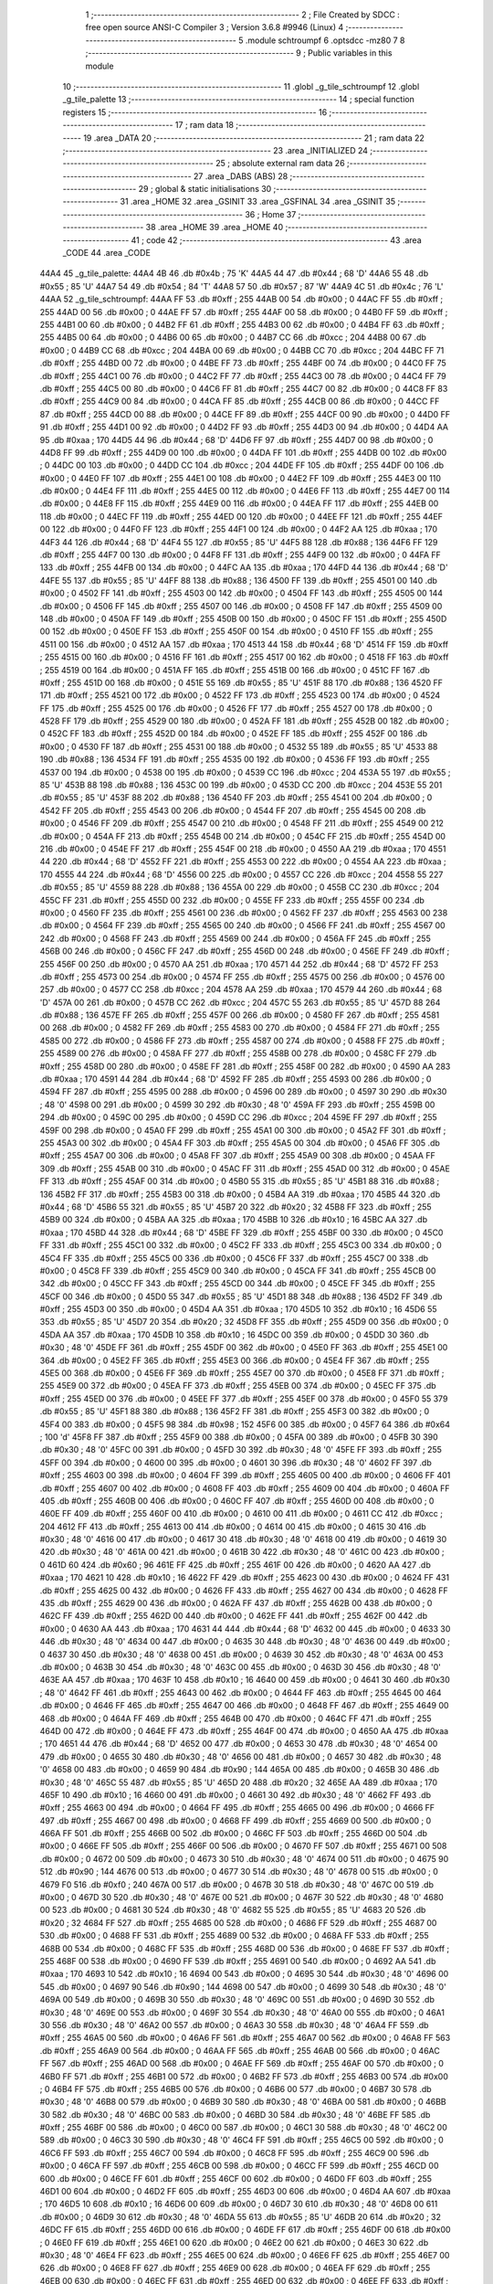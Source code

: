                               1 ;--------------------------------------------------------
                              2 ; File Created by SDCC : free open source ANSI-C Compiler
                              3 ; Version 3.6.8 #9946 (Linux)
                              4 ;--------------------------------------------------------
                              5 	.module schtroumpf
                              6 	.optsdcc -mz80
                              7 	
                              8 ;--------------------------------------------------------
                              9 ; Public variables in this module
                             10 ;--------------------------------------------------------
                             11 	.globl _g_tile_schtroumpf
                             12 	.globl _g_tile_palette
                             13 ;--------------------------------------------------------
                             14 ; special function registers
                             15 ;--------------------------------------------------------
                             16 ;--------------------------------------------------------
                             17 ; ram data
                             18 ;--------------------------------------------------------
                             19 	.area _DATA
                             20 ;--------------------------------------------------------
                             21 ; ram data
                             22 ;--------------------------------------------------------
                             23 	.area _INITIALIZED
                             24 ;--------------------------------------------------------
                             25 ; absolute external ram data
                             26 ;--------------------------------------------------------
                             27 	.area _DABS (ABS)
                             28 ;--------------------------------------------------------
                             29 ; global & static initialisations
                             30 ;--------------------------------------------------------
                             31 	.area _HOME
                             32 	.area _GSINIT
                             33 	.area _GSFINAL
                             34 	.area _GSINIT
                             35 ;--------------------------------------------------------
                             36 ; Home
                             37 ;--------------------------------------------------------
                             38 	.area _HOME
                             39 	.area _HOME
                             40 ;--------------------------------------------------------
                             41 ; code
                             42 ;--------------------------------------------------------
                             43 	.area _CODE
                             44 	.area _CODE
   44A4                      45 _g_tile_palette:
   44A4 4B                   46 	.db #0x4b	; 75	'K'
   44A5 44                   47 	.db #0x44	; 68	'D'
   44A6 55                   48 	.db #0x55	; 85	'U'
   44A7 54                   49 	.db #0x54	; 84	'T'
   44A8 57                   50 	.db #0x57	; 87	'W'
   44A9 4C                   51 	.db #0x4c	; 76	'L'
   44AA                      52 _g_tile_schtroumpf:
   44AA FF                   53 	.db #0xff	; 255
   44AB 00                   54 	.db #0x00	; 0
   44AC FF                   55 	.db #0xff	; 255
   44AD 00                   56 	.db #0x00	; 0
   44AE FF                   57 	.db #0xff	; 255
   44AF 00                   58 	.db #0x00	; 0
   44B0 FF                   59 	.db #0xff	; 255
   44B1 00                   60 	.db #0x00	; 0
   44B2 FF                   61 	.db #0xff	; 255
   44B3 00                   62 	.db #0x00	; 0
   44B4 FF                   63 	.db #0xff	; 255
   44B5 00                   64 	.db #0x00	; 0
   44B6 00                   65 	.db #0x00	; 0
   44B7 CC                   66 	.db #0xcc	; 204
   44B8 00                   67 	.db #0x00	; 0
   44B9 CC                   68 	.db #0xcc	; 204
   44BA 00                   69 	.db #0x00	; 0
   44BB CC                   70 	.db #0xcc	; 204
   44BC FF                   71 	.db #0xff	; 255
   44BD 00                   72 	.db #0x00	; 0
   44BE FF                   73 	.db #0xff	; 255
   44BF 00                   74 	.db #0x00	; 0
   44C0 FF                   75 	.db #0xff	; 255
   44C1 00                   76 	.db #0x00	; 0
   44C2 FF                   77 	.db #0xff	; 255
   44C3 00                   78 	.db #0x00	; 0
   44C4 FF                   79 	.db #0xff	; 255
   44C5 00                   80 	.db #0x00	; 0
   44C6 FF                   81 	.db #0xff	; 255
   44C7 00                   82 	.db #0x00	; 0
   44C8 FF                   83 	.db #0xff	; 255
   44C9 00                   84 	.db #0x00	; 0
   44CA FF                   85 	.db #0xff	; 255
   44CB 00                   86 	.db #0x00	; 0
   44CC FF                   87 	.db #0xff	; 255
   44CD 00                   88 	.db #0x00	; 0
   44CE FF                   89 	.db #0xff	; 255
   44CF 00                   90 	.db #0x00	; 0
   44D0 FF                   91 	.db #0xff	; 255
   44D1 00                   92 	.db #0x00	; 0
   44D2 FF                   93 	.db #0xff	; 255
   44D3 00                   94 	.db #0x00	; 0
   44D4 AA                   95 	.db #0xaa	; 170
   44D5 44                   96 	.db #0x44	; 68	'D'
   44D6 FF                   97 	.db #0xff	; 255
   44D7 00                   98 	.db #0x00	; 0
   44D8 FF                   99 	.db #0xff	; 255
   44D9 00                  100 	.db #0x00	; 0
   44DA FF                  101 	.db #0xff	; 255
   44DB 00                  102 	.db #0x00	; 0
   44DC 00                  103 	.db #0x00	; 0
   44DD CC                  104 	.db #0xcc	; 204
   44DE FF                  105 	.db #0xff	; 255
   44DF 00                  106 	.db #0x00	; 0
   44E0 FF                  107 	.db #0xff	; 255
   44E1 00                  108 	.db #0x00	; 0
   44E2 FF                  109 	.db #0xff	; 255
   44E3 00                  110 	.db #0x00	; 0
   44E4 FF                  111 	.db #0xff	; 255
   44E5 00                  112 	.db #0x00	; 0
   44E6 FF                  113 	.db #0xff	; 255
   44E7 00                  114 	.db #0x00	; 0
   44E8 FF                  115 	.db #0xff	; 255
   44E9 00                  116 	.db #0x00	; 0
   44EA FF                  117 	.db #0xff	; 255
   44EB 00                  118 	.db #0x00	; 0
   44EC FF                  119 	.db #0xff	; 255
   44ED 00                  120 	.db #0x00	; 0
   44EE FF                  121 	.db #0xff	; 255
   44EF 00                  122 	.db #0x00	; 0
   44F0 FF                  123 	.db #0xff	; 255
   44F1 00                  124 	.db #0x00	; 0
   44F2 AA                  125 	.db #0xaa	; 170
   44F3 44                  126 	.db #0x44	; 68	'D'
   44F4 55                  127 	.db #0x55	; 85	'U'
   44F5 88                  128 	.db #0x88	; 136
   44F6 FF                  129 	.db #0xff	; 255
   44F7 00                  130 	.db #0x00	; 0
   44F8 FF                  131 	.db #0xff	; 255
   44F9 00                  132 	.db #0x00	; 0
   44FA FF                  133 	.db #0xff	; 255
   44FB 00                  134 	.db #0x00	; 0
   44FC AA                  135 	.db #0xaa	; 170
   44FD 44                  136 	.db #0x44	; 68	'D'
   44FE 55                  137 	.db #0x55	; 85	'U'
   44FF 88                  138 	.db #0x88	; 136
   4500 FF                  139 	.db #0xff	; 255
   4501 00                  140 	.db #0x00	; 0
   4502 FF                  141 	.db #0xff	; 255
   4503 00                  142 	.db #0x00	; 0
   4504 FF                  143 	.db #0xff	; 255
   4505 00                  144 	.db #0x00	; 0
   4506 FF                  145 	.db #0xff	; 255
   4507 00                  146 	.db #0x00	; 0
   4508 FF                  147 	.db #0xff	; 255
   4509 00                  148 	.db #0x00	; 0
   450A FF                  149 	.db #0xff	; 255
   450B 00                  150 	.db #0x00	; 0
   450C FF                  151 	.db #0xff	; 255
   450D 00                  152 	.db #0x00	; 0
   450E FF                  153 	.db #0xff	; 255
   450F 00                  154 	.db #0x00	; 0
   4510 FF                  155 	.db #0xff	; 255
   4511 00                  156 	.db #0x00	; 0
   4512 AA                  157 	.db #0xaa	; 170
   4513 44                  158 	.db #0x44	; 68	'D'
   4514 FF                  159 	.db #0xff	; 255
   4515 00                  160 	.db #0x00	; 0
   4516 FF                  161 	.db #0xff	; 255
   4517 00                  162 	.db #0x00	; 0
   4518 FF                  163 	.db #0xff	; 255
   4519 00                  164 	.db #0x00	; 0
   451A FF                  165 	.db #0xff	; 255
   451B 00                  166 	.db #0x00	; 0
   451C FF                  167 	.db #0xff	; 255
   451D 00                  168 	.db #0x00	; 0
   451E 55                  169 	.db #0x55	; 85	'U'
   451F 88                  170 	.db #0x88	; 136
   4520 FF                  171 	.db #0xff	; 255
   4521 00                  172 	.db #0x00	; 0
   4522 FF                  173 	.db #0xff	; 255
   4523 00                  174 	.db #0x00	; 0
   4524 FF                  175 	.db #0xff	; 255
   4525 00                  176 	.db #0x00	; 0
   4526 FF                  177 	.db #0xff	; 255
   4527 00                  178 	.db #0x00	; 0
   4528 FF                  179 	.db #0xff	; 255
   4529 00                  180 	.db #0x00	; 0
   452A FF                  181 	.db #0xff	; 255
   452B 00                  182 	.db #0x00	; 0
   452C FF                  183 	.db #0xff	; 255
   452D 00                  184 	.db #0x00	; 0
   452E FF                  185 	.db #0xff	; 255
   452F 00                  186 	.db #0x00	; 0
   4530 FF                  187 	.db #0xff	; 255
   4531 00                  188 	.db #0x00	; 0
   4532 55                  189 	.db #0x55	; 85	'U'
   4533 88                  190 	.db #0x88	; 136
   4534 FF                  191 	.db #0xff	; 255
   4535 00                  192 	.db #0x00	; 0
   4536 FF                  193 	.db #0xff	; 255
   4537 00                  194 	.db #0x00	; 0
   4538 00                  195 	.db #0x00	; 0
   4539 CC                  196 	.db #0xcc	; 204
   453A 55                  197 	.db #0x55	; 85	'U'
   453B 88                  198 	.db #0x88	; 136
   453C 00                  199 	.db #0x00	; 0
   453D CC                  200 	.db #0xcc	; 204
   453E 55                  201 	.db #0x55	; 85	'U'
   453F 88                  202 	.db #0x88	; 136
   4540 FF                  203 	.db #0xff	; 255
   4541 00                  204 	.db #0x00	; 0
   4542 FF                  205 	.db #0xff	; 255
   4543 00                  206 	.db #0x00	; 0
   4544 FF                  207 	.db #0xff	; 255
   4545 00                  208 	.db #0x00	; 0
   4546 FF                  209 	.db #0xff	; 255
   4547 00                  210 	.db #0x00	; 0
   4548 FF                  211 	.db #0xff	; 255
   4549 00                  212 	.db #0x00	; 0
   454A FF                  213 	.db #0xff	; 255
   454B 00                  214 	.db #0x00	; 0
   454C FF                  215 	.db #0xff	; 255
   454D 00                  216 	.db #0x00	; 0
   454E FF                  217 	.db #0xff	; 255
   454F 00                  218 	.db #0x00	; 0
   4550 AA                  219 	.db #0xaa	; 170
   4551 44                  220 	.db #0x44	; 68	'D'
   4552 FF                  221 	.db #0xff	; 255
   4553 00                  222 	.db #0x00	; 0
   4554 AA                  223 	.db #0xaa	; 170
   4555 44                  224 	.db #0x44	; 68	'D'
   4556 00                  225 	.db #0x00	; 0
   4557 CC                  226 	.db #0xcc	; 204
   4558 55                  227 	.db #0x55	; 85	'U'
   4559 88                  228 	.db #0x88	; 136
   455A 00                  229 	.db #0x00	; 0
   455B CC                  230 	.db #0xcc	; 204
   455C FF                  231 	.db #0xff	; 255
   455D 00                  232 	.db #0x00	; 0
   455E FF                  233 	.db #0xff	; 255
   455F 00                  234 	.db #0x00	; 0
   4560 FF                  235 	.db #0xff	; 255
   4561 00                  236 	.db #0x00	; 0
   4562 FF                  237 	.db #0xff	; 255
   4563 00                  238 	.db #0x00	; 0
   4564 FF                  239 	.db #0xff	; 255
   4565 00                  240 	.db #0x00	; 0
   4566 FF                  241 	.db #0xff	; 255
   4567 00                  242 	.db #0x00	; 0
   4568 FF                  243 	.db #0xff	; 255
   4569 00                  244 	.db #0x00	; 0
   456A FF                  245 	.db #0xff	; 255
   456B 00                  246 	.db #0x00	; 0
   456C FF                  247 	.db #0xff	; 255
   456D 00                  248 	.db #0x00	; 0
   456E FF                  249 	.db #0xff	; 255
   456F 00                  250 	.db #0x00	; 0
   4570 AA                  251 	.db #0xaa	; 170
   4571 44                  252 	.db #0x44	; 68	'D'
   4572 FF                  253 	.db #0xff	; 255
   4573 00                  254 	.db #0x00	; 0
   4574 FF                  255 	.db #0xff	; 255
   4575 00                  256 	.db #0x00	; 0
   4576 00                  257 	.db #0x00	; 0
   4577 CC                  258 	.db #0xcc	; 204
   4578 AA                  259 	.db #0xaa	; 170
   4579 44                  260 	.db #0x44	; 68	'D'
   457A 00                  261 	.db #0x00	; 0
   457B CC                  262 	.db #0xcc	; 204
   457C 55                  263 	.db #0x55	; 85	'U'
   457D 88                  264 	.db #0x88	; 136
   457E FF                  265 	.db #0xff	; 255
   457F 00                  266 	.db #0x00	; 0
   4580 FF                  267 	.db #0xff	; 255
   4581 00                  268 	.db #0x00	; 0
   4582 FF                  269 	.db #0xff	; 255
   4583 00                  270 	.db #0x00	; 0
   4584 FF                  271 	.db #0xff	; 255
   4585 00                  272 	.db #0x00	; 0
   4586 FF                  273 	.db #0xff	; 255
   4587 00                  274 	.db #0x00	; 0
   4588 FF                  275 	.db #0xff	; 255
   4589 00                  276 	.db #0x00	; 0
   458A FF                  277 	.db #0xff	; 255
   458B 00                  278 	.db #0x00	; 0
   458C FF                  279 	.db #0xff	; 255
   458D 00                  280 	.db #0x00	; 0
   458E FF                  281 	.db #0xff	; 255
   458F 00                  282 	.db #0x00	; 0
   4590 AA                  283 	.db #0xaa	; 170
   4591 44                  284 	.db #0x44	; 68	'D'
   4592 FF                  285 	.db #0xff	; 255
   4593 00                  286 	.db #0x00	; 0
   4594 FF                  287 	.db #0xff	; 255
   4595 00                  288 	.db #0x00	; 0
   4596 00                  289 	.db #0x00	; 0
   4597 30                  290 	.db #0x30	; 48	'0'
   4598 00                  291 	.db #0x00	; 0
   4599 30                  292 	.db #0x30	; 48	'0'
   459A FF                  293 	.db #0xff	; 255
   459B 00                  294 	.db #0x00	; 0
   459C 00                  295 	.db #0x00	; 0
   459D CC                  296 	.db #0xcc	; 204
   459E FF                  297 	.db #0xff	; 255
   459F 00                  298 	.db #0x00	; 0
   45A0 FF                  299 	.db #0xff	; 255
   45A1 00                  300 	.db #0x00	; 0
   45A2 FF                  301 	.db #0xff	; 255
   45A3 00                  302 	.db #0x00	; 0
   45A4 FF                  303 	.db #0xff	; 255
   45A5 00                  304 	.db #0x00	; 0
   45A6 FF                  305 	.db #0xff	; 255
   45A7 00                  306 	.db #0x00	; 0
   45A8 FF                  307 	.db #0xff	; 255
   45A9 00                  308 	.db #0x00	; 0
   45AA FF                  309 	.db #0xff	; 255
   45AB 00                  310 	.db #0x00	; 0
   45AC FF                  311 	.db #0xff	; 255
   45AD 00                  312 	.db #0x00	; 0
   45AE FF                  313 	.db #0xff	; 255
   45AF 00                  314 	.db #0x00	; 0
   45B0 55                  315 	.db #0x55	; 85	'U'
   45B1 88                  316 	.db #0x88	; 136
   45B2 FF                  317 	.db #0xff	; 255
   45B3 00                  318 	.db #0x00	; 0
   45B4 AA                  319 	.db #0xaa	; 170
   45B5 44                  320 	.db #0x44	; 68	'D'
   45B6 55                  321 	.db #0x55	; 85	'U'
   45B7 20                  322 	.db #0x20	; 32
   45B8 FF                  323 	.db #0xff	; 255
   45B9 00                  324 	.db #0x00	; 0
   45BA AA                  325 	.db #0xaa	; 170
   45BB 10                  326 	.db #0x10	; 16
   45BC AA                  327 	.db #0xaa	; 170
   45BD 44                  328 	.db #0x44	; 68	'D'
   45BE FF                  329 	.db #0xff	; 255
   45BF 00                  330 	.db #0x00	; 0
   45C0 FF                  331 	.db #0xff	; 255
   45C1 00                  332 	.db #0x00	; 0
   45C2 FF                  333 	.db #0xff	; 255
   45C3 00                  334 	.db #0x00	; 0
   45C4 FF                  335 	.db #0xff	; 255
   45C5 00                  336 	.db #0x00	; 0
   45C6 FF                  337 	.db #0xff	; 255
   45C7 00                  338 	.db #0x00	; 0
   45C8 FF                  339 	.db #0xff	; 255
   45C9 00                  340 	.db #0x00	; 0
   45CA FF                  341 	.db #0xff	; 255
   45CB 00                  342 	.db #0x00	; 0
   45CC FF                  343 	.db #0xff	; 255
   45CD 00                  344 	.db #0x00	; 0
   45CE FF                  345 	.db #0xff	; 255
   45CF 00                  346 	.db #0x00	; 0
   45D0 55                  347 	.db #0x55	; 85	'U'
   45D1 88                  348 	.db #0x88	; 136
   45D2 FF                  349 	.db #0xff	; 255
   45D3 00                  350 	.db #0x00	; 0
   45D4 AA                  351 	.db #0xaa	; 170
   45D5 10                  352 	.db #0x10	; 16
   45D6 55                  353 	.db #0x55	; 85	'U'
   45D7 20                  354 	.db #0x20	; 32
   45D8 FF                  355 	.db #0xff	; 255
   45D9 00                  356 	.db #0x00	; 0
   45DA AA                  357 	.db #0xaa	; 170
   45DB 10                  358 	.db #0x10	; 16
   45DC 00                  359 	.db #0x00	; 0
   45DD 30                  360 	.db #0x30	; 48	'0'
   45DE FF                  361 	.db #0xff	; 255
   45DF 00                  362 	.db #0x00	; 0
   45E0 FF                  363 	.db #0xff	; 255
   45E1 00                  364 	.db #0x00	; 0
   45E2 FF                  365 	.db #0xff	; 255
   45E3 00                  366 	.db #0x00	; 0
   45E4 FF                  367 	.db #0xff	; 255
   45E5 00                  368 	.db #0x00	; 0
   45E6 FF                  369 	.db #0xff	; 255
   45E7 00                  370 	.db #0x00	; 0
   45E8 FF                  371 	.db #0xff	; 255
   45E9 00                  372 	.db #0x00	; 0
   45EA FF                  373 	.db #0xff	; 255
   45EB 00                  374 	.db #0x00	; 0
   45EC FF                  375 	.db #0xff	; 255
   45ED 00                  376 	.db #0x00	; 0
   45EE FF                  377 	.db #0xff	; 255
   45EF 00                  378 	.db #0x00	; 0
   45F0 55                  379 	.db #0x55	; 85	'U'
   45F1 88                  380 	.db #0x88	; 136
   45F2 FF                  381 	.db #0xff	; 255
   45F3 00                  382 	.db #0x00	; 0
   45F4 00                  383 	.db #0x00	; 0
   45F5 98                  384 	.db #0x98	; 152
   45F6 00                  385 	.db #0x00	; 0
   45F7 64                  386 	.db #0x64	; 100	'd'
   45F8 FF                  387 	.db #0xff	; 255
   45F9 00                  388 	.db #0x00	; 0
   45FA 00                  389 	.db #0x00	; 0
   45FB 30                  390 	.db #0x30	; 48	'0'
   45FC 00                  391 	.db #0x00	; 0
   45FD 30                  392 	.db #0x30	; 48	'0'
   45FE FF                  393 	.db #0xff	; 255
   45FF 00                  394 	.db #0x00	; 0
   4600 00                  395 	.db #0x00	; 0
   4601 30                  396 	.db #0x30	; 48	'0'
   4602 FF                  397 	.db #0xff	; 255
   4603 00                  398 	.db #0x00	; 0
   4604 FF                  399 	.db #0xff	; 255
   4605 00                  400 	.db #0x00	; 0
   4606 FF                  401 	.db #0xff	; 255
   4607 00                  402 	.db #0x00	; 0
   4608 FF                  403 	.db #0xff	; 255
   4609 00                  404 	.db #0x00	; 0
   460A FF                  405 	.db #0xff	; 255
   460B 00                  406 	.db #0x00	; 0
   460C FF                  407 	.db #0xff	; 255
   460D 00                  408 	.db #0x00	; 0
   460E FF                  409 	.db #0xff	; 255
   460F 00                  410 	.db #0x00	; 0
   4610 00                  411 	.db #0x00	; 0
   4611 CC                  412 	.db #0xcc	; 204
   4612 FF                  413 	.db #0xff	; 255
   4613 00                  414 	.db #0x00	; 0
   4614 00                  415 	.db #0x00	; 0
   4615 30                  416 	.db #0x30	; 48	'0'
   4616 00                  417 	.db #0x00	; 0
   4617 30                  418 	.db #0x30	; 48	'0'
   4618 00                  419 	.db #0x00	; 0
   4619 30                  420 	.db #0x30	; 48	'0'
   461A 00                  421 	.db #0x00	; 0
   461B 30                  422 	.db #0x30	; 48	'0'
   461C 00                  423 	.db #0x00	; 0
   461D 60                  424 	.db #0x60	; 96
   461E FF                  425 	.db #0xff	; 255
   461F 00                  426 	.db #0x00	; 0
   4620 AA                  427 	.db #0xaa	; 170
   4621 10                  428 	.db #0x10	; 16
   4622 FF                  429 	.db #0xff	; 255
   4623 00                  430 	.db #0x00	; 0
   4624 FF                  431 	.db #0xff	; 255
   4625 00                  432 	.db #0x00	; 0
   4626 FF                  433 	.db #0xff	; 255
   4627 00                  434 	.db #0x00	; 0
   4628 FF                  435 	.db #0xff	; 255
   4629 00                  436 	.db #0x00	; 0
   462A FF                  437 	.db #0xff	; 255
   462B 00                  438 	.db #0x00	; 0
   462C FF                  439 	.db #0xff	; 255
   462D 00                  440 	.db #0x00	; 0
   462E FF                  441 	.db #0xff	; 255
   462F 00                  442 	.db #0x00	; 0
   4630 AA                  443 	.db #0xaa	; 170
   4631 44                  444 	.db #0x44	; 68	'D'
   4632 00                  445 	.db #0x00	; 0
   4633 30                  446 	.db #0x30	; 48	'0'
   4634 00                  447 	.db #0x00	; 0
   4635 30                  448 	.db #0x30	; 48	'0'
   4636 00                  449 	.db #0x00	; 0
   4637 30                  450 	.db #0x30	; 48	'0'
   4638 00                  451 	.db #0x00	; 0
   4639 30                  452 	.db #0x30	; 48	'0'
   463A 00                  453 	.db #0x00	; 0
   463B 30                  454 	.db #0x30	; 48	'0'
   463C 00                  455 	.db #0x00	; 0
   463D 30                  456 	.db #0x30	; 48	'0'
   463E AA                  457 	.db #0xaa	; 170
   463F 10                  458 	.db #0x10	; 16
   4640 00                  459 	.db #0x00	; 0
   4641 30                  460 	.db #0x30	; 48	'0'
   4642 FF                  461 	.db #0xff	; 255
   4643 00                  462 	.db #0x00	; 0
   4644 FF                  463 	.db #0xff	; 255
   4645 00                  464 	.db #0x00	; 0
   4646 FF                  465 	.db #0xff	; 255
   4647 00                  466 	.db #0x00	; 0
   4648 FF                  467 	.db #0xff	; 255
   4649 00                  468 	.db #0x00	; 0
   464A FF                  469 	.db #0xff	; 255
   464B 00                  470 	.db #0x00	; 0
   464C FF                  471 	.db #0xff	; 255
   464D 00                  472 	.db #0x00	; 0
   464E FF                  473 	.db #0xff	; 255
   464F 00                  474 	.db #0x00	; 0
   4650 AA                  475 	.db #0xaa	; 170
   4651 44                  476 	.db #0x44	; 68	'D'
   4652 00                  477 	.db #0x00	; 0
   4653 30                  478 	.db #0x30	; 48	'0'
   4654 00                  479 	.db #0x00	; 0
   4655 30                  480 	.db #0x30	; 48	'0'
   4656 00                  481 	.db #0x00	; 0
   4657 30                  482 	.db #0x30	; 48	'0'
   4658 00                  483 	.db #0x00	; 0
   4659 90                  484 	.db #0x90	; 144
   465A 00                  485 	.db #0x00	; 0
   465B 30                  486 	.db #0x30	; 48	'0'
   465C 55                  487 	.db #0x55	; 85	'U'
   465D 20                  488 	.db #0x20	; 32
   465E AA                  489 	.db #0xaa	; 170
   465F 10                  490 	.db #0x10	; 16
   4660 00                  491 	.db #0x00	; 0
   4661 30                  492 	.db #0x30	; 48	'0'
   4662 FF                  493 	.db #0xff	; 255
   4663 00                  494 	.db #0x00	; 0
   4664 FF                  495 	.db #0xff	; 255
   4665 00                  496 	.db #0x00	; 0
   4666 FF                  497 	.db #0xff	; 255
   4667 00                  498 	.db #0x00	; 0
   4668 FF                  499 	.db #0xff	; 255
   4669 00                  500 	.db #0x00	; 0
   466A FF                  501 	.db #0xff	; 255
   466B 00                  502 	.db #0x00	; 0
   466C FF                  503 	.db #0xff	; 255
   466D 00                  504 	.db #0x00	; 0
   466E FF                  505 	.db #0xff	; 255
   466F 00                  506 	.db #0x00	; 0
   4670 FF                  507 	.db #0xff	; 255
   4671 00                  508 	.db #0x00	; 0
   4672 00                  509 	.db #0x00	; 0
   4673 30                  510 	.db #0x30	; 48	'0'
   4674 00                  511 	.db #0x00	; 0
   4675 90                  512 	.db #0x90	; 144
   4676 00                  513 	.db #0x00	; 0
   4677 30                  514 	.db #0x30	; 48	'0'
   4678 00                  515 	.db #0x00	; 0
   4679 F0                  516 	.db #0xf0	; 240
   467A 00                  517 	.db #0x00	; 0
   467B 30                  518 	.db #0x30	; 48	'0'
   467C 00                  519 	.db #0x00	; 0
   467D 30                  520 	.db #0x30	; 48	'0'
   467E 00                  521 	.db #0x00	; 0
   467F 30                  522 	.db #0x30	; 48	'0'
   4680 00                  523 	.db #0x00	; 0
   4681 30                  524 	.db #0x30	; 48	'0'
   4682 55                  525 	.db #0x55	; 85	'U'
   4683 20                  526 	.db #0x20	; 32
   4684 FF                  527 	.db #0xff	; 255
   4685 00                  528 	.db #0x00	; 0
   4686 FF                  529 	.db #0xff	; 255
   4687 00                  530 	.db #0x00	; 0
   4688 FF                  531 	.db #0xff	; 255
   4689 00                  532 	.db #0x00	; 0
   468A FF                  533 	.db #0xff	; 255
   468B 00                  534 	.db #0x00	; 0
   468C FF                  535 	.db #0xff	; 255
   468D 00                  536 	.db #0x00	; 0
   468E FF                  537 	.db #0xff	; 255
   468F 00                  538 	.db #0x00	; 0
   4690 FF                  539 	.db #0xff	; 255
   4691 00                  540 	.db #0x00	; 0
   4692 AA                  541 	.db #0xaa	; 170
   4693 10                  542 	.db #0x10	; 16
   4694 00                  543 	.db #0x00	; 0
   4695 30                  544 	.db #0x30	; 48	'0'
   4696 00                  545 	.db #0x00	; 0
   4697 90                  546 	.db #0x90	; 144
   4698 00                  547 	.db #0x00	; 0
   4699 30                  548 	.db #0x30	; 48	'0'
   469A 00                  549 	.db #0x00	; 0
   469B 30                  550 	.db #0x30	; 48	'0'
   469C 00                  551 	.db #0x00	; 0
   469D 30                  552 	.db #0x30	; 48	'0'
   469E 00                  553 	.db #0x00	; 0
   469F 30                  554 	.db #0x30	; 48	'0'
   46A0 00                  555 	.db #0x00	; 0
   46A1 30                  556 	.db #0x30	; 48	'0'
   46A2 00                  557 	.db #0x00	; 0
   46A3 30                  558 	.db #0x30	; 48	'0'
   46A4 FF                  559 	.db #0xff	; 255
   46A5 00                  560 	.db #0x00	; 0
   46A6 FF                  561 	.db #0xff	; 255
   46A7 00                  562 	.db #0x00	; 0
   46A8 FF                  563 	.db #0xff	; 255
   46A9 00                  564 	.db #0x00	; 0
   46AA FF                  565 	.db #0xff	; 255
   46AB 00                  566 	.db #0x00	; 0
   46AC FF                  567 	.db #0xff	; 255
   46AD 00                  568 	.db #0x00	; 0
   46AE FF                  569 	.db #0xff	; 255
   46AF 00                  570 	.db #0x00	; 0
   46B0 FF                  571 	.db #0xff	; 255
   46B1 00                  572 	.db #0x00	; 0
   46B2 FF                  573 	.db #0xff	; 255
   46B3 00                  574 	.db #0x00	; 0
   46B4 FF                  575 	.db #0xff	; 255
   46B5 00                  576 	.db #0x00	; 0
   46B6 00                  577 	.db #0x00	; 0
   46B7 30                  578 	.db #0x30	; 48	'0'
   46B8 00                  579 	.db #0x00	; 0
   46B9 30                  580 	.db #0x30	; 48	'0'
   46BA 00                  581 	.db #0x00	; 0
   46BB 30                  582 	.db #0x30	; 48	'0'
   46BC 00                  583 	.db #0x00	; 0
   46BD 30                  584 	.db #0x30	; 48	'0'
   46BE FF                  585 	.db #0xff	; 255
   46BF 00                  586 	.db #0x00	; 0
   46C0 00                  587 	.db #0x00	; 0
   46C1 30                  588 	.db #0x30	; 48	'0'
   46C2 00                  589 	.db #0x00	; 0
   46C3 30                  590 	.db #0x30	; 48	'0'
   46C4 FF                  591 	.db #0xff	; 255
   46C5 00                  592 	.db #0x00	; 0
   46C6 FF                  593 	.db #0xff	; 255
   46C7 00                  594 	.db #0x00	; 0
   46C8 FF                  595 	.db #0xff	; 255
   46C9 00                  596 	.db #0x00	; 0
   46CA FF                  597 	.db #0xff	; 255
   46CB 00                  598 	.db #0x00	; 0
   46CC FF                  599 	.db #0xff	; 255
   46CD 00                  600 	.db #0x00	; 0
   46CE FF                  601 	.db #0xff	; 255
   46CF 00                  602 	.db #0x00	; 0
   46D0 FF                  603 	.db #0xff	; 255
   46D1 00                  604 	.db #0x00	; 0
   46D2 FF                  605 	.db #0xff	; 255
   46D3 00                  606 	.db #0x00	; 0
   46D4 AA                  607 	.db #0xaa	; 170
   46D5 10                  608 	.db #0x10	; 16
   46D6 00                  609 	.db #0x00	; 0
   46D7 30                  610 	.db #0x30	; 48	'0'
   46D8 00                  611 	.db #0x00	; 0
   46D9 30                  612 	.db #0x30	; 48	'0'
   46DA 55                  613 	.db #0x55	; 85	'U'
   46DB 20                  614 	.db #0x20	; 32
   46DC FF                  615 	.db #0xff	; 255
   46DD 00                  616 	.db #0x00	; 0
   46DE FF                  617 	.db #0xff	; 255
   46DF 00                  618 	.db #0x00	; 0
   46E0 FF                  619 	.db #0xff	; 255
   46E1 00                  620 	.db #0x00	; 0
   46E2 00                  621 	.db #0x00	; 0
   46E3 30                  622 	.db #0x30	; 48	'0'
   46E4 FF                  623 	.db #0xff	; 255
   46E5 00                  624 	.db #0x00	; 0
   46E6 FF                  625 	.db #0xff	; 255
   46E7 00                  626 	.db #0x00	; 0
   46E8 FF                  627 	.db #0xff	; 255
   46E9 00                  628 	.db #0x00	; 0
   46EA FF                  629 	.db #0xff	; 255
   46EB 00                  630 	.db #0x00	; 0
   46EC FF                  631 	.db #0xff	; 255
   46ED 00                  632 	.db #0x00	; 0
   46EE FF                  633 	.db #0xff	; 255
   46EF 00                  634 	.db #0x00	; 0
   46F0 FF                  635 	.db #0xff	; 255
   46F1 00                  636 	.db #0x00	; 0
   46F2 AA                  637 	.db #0xaa	; 170
   46F3 10                  638 	.db #0x10	; 16
   46F4 00                  639 	.db #0x00	; 0
   46F5 30                  640 	.db #0x30	; 48	'0'
   46F6 00                  641 	.db #0x00	; 0
   46F7 30                  642 	.db #0x30	; 48	'0'
   46F8 00                  643 	.db #0x00	; 0
   46F9 30                  644 	.db #0x30	; 48	'0'
   46FA 00                  645 	.db #0x00	; 0
   46FB 30                  646 	.db #0x30	; 48	'0'
   46FC FF                  647 	.db #0xff	; 255
   46FD 00                  648 	.db #0x00	; 0
   46FE FF                  649 	.db #0xff	; 255
   46FF 00                  650 	.db #0x00	; 0
   4700 FF                  651 	.db #0xff	; 255
   4701 00                  652 	.db #0x00	; 0
   4702 FF                  653 	.db #0xff	; 255
   4703 00                  654 	.db #0x00	; 0
   4704 FF                  655 	.db #0xff	; 255
   4705 00                  656 	.db #0x00	; 0
   4706 FF                  657 	.db #0xff	; 255
   4707 00                  658 	.db #0x00	; 0
   4708 FF                  659 	.db #0xff	; 255
   4709 00                  660 	.db #0x00	; 0
   470A FF                  661 	.db #0xff	; 255
   470B 00                  662 	.db #0x00	; 0
   470C FF                  663 	.db #0xff	; 255
   470D 00                  664 	.db #0x00	; 0
   470E AA                  665 	.db #0xaa	; 170
   470F 10                  666 	.db #0x10	; 16
   4710 00                  667 	.db #0x00	; 0
   4711 30                  668 	.db #0x30	; 48	'0'
   4712 00                  669 	.db #0x00	; 0
   4713 30                  670 	.db #0x30	; 48	'0'
   4714 00                  671 	.db #0x00	; 0
   4715 30                  672 	.db #0x30	; 48	'0'
   4716 00                  673 	.db #0x00	; 0
   4717 30                  674 	.db #0x30	; 48	'0'
   4718 00                  675 	.db #0x00	; 0
   4719 30                  676 	.db #0x30	; 48	'0'
   471A 00                  677 	.db #0x00	; 0
   471B 30                  678 	.db #0x30	; 48	'0'
   471C FF                  679 	.db #0xff	; 255
   471D 00                  680 	.db #0x00	; 0
   471E FF                  681 	.db #0xff	; 255
   471F 00                  682 	.db #0x00	; 0
   4720 FF                  683 	.db #0xff	; 255
   4721 00                  684 	.db #0x00	; 0
   4722 FF                  685 	.db #0xff	; 255
   4723 00                  686 	.db #0x00	; 0
   4724 FF                  687 	.db #0xff	; 255
   4725 00                  688 	.db #0x00	; 0
   4726 FF                  689 	.db #0xff	; 255
   4727 00                  690 	.db #0x00	; 0
   4728 FF                  691 	.db #0xff	; 255
   4729 00                  692 	.db #0x00	; 0
   472A FF                  693 	.db #0xff	; 255
   472B 00                  694 	.db #0x00	; 0
   472C FF                  695 	.db #0xff	; 255
   472D 00                  696 	.db #0x00	; 0
   472E FF                  697 	.db #0xff	; 255
   472F 00                  698 	.db #0x00	; 0
   4730 00                  699 	.db #0x00	; 0
   4731 30                  700 	.db #0x30	; 48	'0'
   4732 00                  701 	.db #0x00	; 0
   4733 30                  702 	.db #0x30	; 48	'0'
   4734 55                  703 	.db #0x55	; 85	'U'
   4735 20                  704 	.db #0x20	; 32
   4736 00                  705 	.db #0x00	; 0
   4737 30                  706 	.db #0x30	; 48	'0'
   4738 00                  707 	.db #0x00	; 0
   4739 30                  708 	.db #0x30	; 48	'0'
   473A 00                  709 	.db #0x00	; 0
   473B 30                  710 	.db #0x30	; 48	'0'
   473C 55                  711 	.db #0x55	; 85	'U'
   473D 20                  712 	.db #0x20	; 32
   473E FF                  713 	.db #0xff	; 255
   473F 00                  714 	.db #0x00	; 0
   4740 FF                  715 	.db #0xff	; 255
   4741 00                  716 	.db #0x00	; 0
   4742 FF                  717 	.db #0xff	; 255
   4743 00                  718 	.db #0x00	; 0
   4744 FF                  719 	.db #0xff	; 255
   4745 00                  720 	.db #0x00	; 0
   4746 FF                  721 	.db #0xff	; 255
   4747 00                  722 	.db #0x00	; 0
   4748 FF                  723 	.db #0xff	; 255
   4749 00                  724 	.db #0x00	; 0
   474A FF                  725 	.db #0xff	; 255
   474B 00                  726 	.db #0x00	; 0
   474C FF                  727 	.db #0xff	; 255
   474D 00                  728 	.db #0x00	; 0
   474E FF                  729 	.db #0xff	; 255
   474F 00                  730 	.db #0x00	; 0
   4750 00                  731 	.db #0x00	; 0
   4751 30                  732 	.db #0x30	; 48	'0'
   4752 00                  733 	.db #0x00	; 0
   4753 30                  734 	.db #0x30	; 48	'0'
   4754 AA                  735 	.db #0xaa	; 170
   4755 10                  736 	.db #0x10	; 16
   4756 AA                  737 	.db #0xaa	; 170
   4757 10                  738 	.db #0x10	; 16
   4758 00                  739 	.db #0x00	; 0
   4759 30                  740 	.db #0x30	; 48	'0'
   475A 00                  741 	.db #0x00	; 0
   475B 30                  742 	.db #0x30	; 48	'0'
   475C 00                  743 	.db #0x00	; 0
   475D CC                  744 	.db #0xcc	; 204
   475E FF                  745 	.db #0xff	; 255
   475F 00                  746 	.db #0x00	; 0
   4760 FF                  747 	.db #0xff	; 255
   4761 00                  748 	.db #0x00	; 0
   4762 FF                  749 	.db #0xff	; 255
   4763 00                  750 	.db #0x00	; 0
   4764 FF                  751 	.db #0xff	; 255
   4765 00                  752 	.db #0x00	; 0
   4766 FF                  753 	.db #0xff	; 255
   4767 00                  754 	.db #0x00	; 0
   4768 FF                  755 	.db #0xff	; 255
   4769 00                  756 	.db #0x00	; 0
   476A FF                  757 	.db #0xff	; 255
   476B 00                  758 	.db #0x00	; 0
   476C FF                  759 	.db #0xff	; 255
   476D 00                  760 	.db #0x00	; 0
   476E FF                  761 	.db #0xff	; 255
   476F 00                  762 	.db #0x00	; 0
   4770 00                  763 	.db #0x00	; 0
   4771 30                  764 	.db #0x30	; 48	'0'
   4772 00                  765 	.db #0x00	; 0
   4773 30                  766 	.db #0x30	; 48	'0'
   4774 AA                  767 	.db #0xaa	; 170
   4775 10                  768 	.db #0x10	; 16
   4776 FF                  769 	.db #0xff	; 255
   4777 00                  770 	.db #0x00	; 0
   4778 00                  771 	.db #0x00	; 0
   4779 CC                  772 	.db #0xcc	; 204
   477A 55                  773 	.db #0x55	; 85	'U'
   477B 88                  774 	.db #0x88	; 136
   477C AA                  775 	.db #0xaa	; 170
   477D 44                  776 	.db #0x44	; 68	'D'
   477E FF                  777 	.db #0xff	; 255
   477F 00                  778 	.db #0x00	; 0
   4780 FF                  779 	.db #0xff	; 255
   4781 00                  780 	.db #0x00	; 0
   4782 FF                  781 	.db #0xff	; 255
   4783 00                  782 	.db #0x00	; 0
   4784 FF                  783 	.db #0xff	; 255
   4785 00                  784 	.db #0x00	; 0
   4786 FF                  785 	.db #0xff	; 255
   4787 00                  786 	.db #0x00	; 0
   4788 FF                  787 	.db #0xff	; 255
   4789 00                  788 	.db #0x00	; 0
   478A FF                  789 	.db #0xff	; 255
   478B 00                  790 	.db #0x00	; 0
   478C FF                  791 	.db #0xff	; 255
   478D 00                  792 	.db #0x00	; 0
   478E AA                  793 	.db #0xaa	; 170
   478F 10                  794 	.db #0x10	; 16
   4790 00                  795 	.db #0x00	; 0
   4791 30                  796 	.db #0x30	; 48	'0'
   4792 55                  797 	.db #0x55	; 85	'U'
   4793 20                  798 	.db #0x20	; 32
   4794 AA                  799 	.db #0xaa	; 170
   4795 44                  800 	.db #0x44	; 68	'D'
   4796 FF                  801 	.db #0xff	; 255
   4797 00                  802 	.db #0x00	; 0
   4798 FF                  803 	.db #0xff	; 255
   4799 00                  804 	.db #0x00	; 0
   479A FF                  805 	.db #0xff	; 255
   479B 00                  806 	.db #0x00	; 0
   479C 00                  807 	.db #0x00	; 0
   479D CC                  808 	.db #0xcc	; 204
   479E FF                  809 	.db #0xff	; 255
   479F 00                  810 	.db #0x00	; 0
   47A0 FF                  811 	.db #0xff	; 255
   47A1 00                  812 	.db #0x00	; 0
   47A2 FF                  813 	.db #0xff	; 255
   47A3 00                  814 	.db #0x00	; 0
   47A4 FF                  815 	.db #0xff	; 255
   47A5 00                  816 	.db #0x00	; 0
   47A6 FF                  817 	.db #0xff	; 255
   47A7 00                  818 	.db #0x00	; 0
   47A8 FF                  819 	.db #0xff	; 255
   47A9 00                  820 	.db #0x00	; 0
   47AA FF                  821 	.db #0xff	; 255
   47AB 00                  822 	.db #0x00	; 0
   47AC FF                  823 	.db #0xff	; 255
   47AD 00                  824 	.db #0x00	; 0
   47AE AA                  825 	.db #0xaa	; 170
   47AF 10                  826 	.db #0x10	; 16
   47B0 00                  827 	.db #0x00	; 0
   47B1 30                  828 	.db #0x30	; 48	'0'
   47B2 55                  829 	.db #0x55	; 85	'U'
   47B3 20                  830 	.db #0x20	; 32
   47B4 FF                  831 	.db #0xff	; 255
   47B5 00                  832 	.db #0x00	; 0
   47B6 55                  833 	.db #0x55	; 85	'U'
   47B7 88                  834 	.db #0x88	; 136
   47B8 AA                  835 	.db #0xaa	; 170
   47B9 44                  836 	.db #0x44	; 68	'D'
   47BA 00                  837 	.db #0x00	; 0
   47BB CC                  838 	.db #0xcc	; 204
   47BC 00                  839 	.db #0x00	; 0
   47BD CC                  840 	.db #0xcc	; 204
   47BE FF                  841 	.db #0xff	; 255
   47BF 00                  842 	.db #0x00	; 0
   47C0 FF                  843 	.db #0xff	; 255
   47C1 00                  844 	.db #0x00	; 0
   47C2 FF                  845 	.db #0xff	; 255
   47C3 00                  846 	.db #0x00	; 0
   47C4 FF                  847 	.db #0xff	; 255
   47C5 00                  848 	.db #0x00	; 0
   47C6 FF                  849 	.db #0xff	; 255
   47C7 00                  850 	.db #0x00	; 0
   47C8 FF                  851 	.db #0xff	; 255
   47C9 00                  852 	.db #0x00	; 0
   47CA FF                  853 	.db #0xff	; 255
   47CB 00                  854 	.db #0x00	; 0
   47CC FF                  855 	.db #0xff	; 255
   47CD 00                  856 	.db #0x00	; 0
   47CE AA                  857 	.db #0xaa	; 170
   47CF 10                  858 	.db #0x10	; 16
   47D0 00                  859 	.db #0x00	; 0
   47D1 30                  860 	.db #0x30	; 48	'0'
   47D2 AA                  861 	.db #0xaa	; 170
   47D3 44                  862 	.db #0x44	; 68	'D'
   47D4 00                  863 	.db #0x00	; 0
   47D5 CC                  864 	.db #0xcc	; 204
   47D6 55                  865 	.db #0x55	; 85	'U'
   47D7 88                  866 	.db #0x88	; 136
   47D8 AA                  867 	.db #0xaa	; 170
   47D9 44                  868 	.db #0x44	; 68	'D'
   47DA 00                  869 	.db #0x00	; 0
   47DB CC                  870 	.db #0xcc	; 204
   47DC AA                  871 	.db #0xaa	; 170
   47DD 44                  872 	.db #0x44	; 68	'D'
   47DE 55                  873 	.db #0x55	; 85	'U'
   47DF 88                  874 	.db #0x88	; 136
   47E0 FF                  875 	.db #0xff	; 255
   47E1 00                  876 	.db #0x00	; 0
   47E2 FF                  877 	.db #0xff	; 255
   47E3 00                  878 	.db #0x00	; 0
   47E4 FF                  879 	.db #0xff	; 255
   47E5 00                  880 	.db #0x00	; 0
   47E6 FF                  881 	.db #0xff	; 255
   47E7 00                  882 	.db #0x00	; 0
   47E8 FF                  883 	.db #0xff	; 255
   47E9 00                  884 	.db #0x00	; 0
   47EA FF                  885 	.db #0xff	; 255
   47EB 00                  886 	.db #0x00	; 0
   47EC FF                  887 	.db #0xff	; 255
   47ED 00                  888 	.db #0x00	; 0
   47EE FF                  889 	.db #0xff	; 255
   47EF 00                  890 	.db #0x00	; 0
   47F0 00                  891 	.db #0x00	; 0
   47F1 30                  892 	.db #0x30	; 48	'0'
   47F2 55                  893 	.db #0x55	; 85	'U'
   47F3 88                  894 	.db #0x88	; 136
   47F4 AA                  895 	.db #0xaa	; 170
   47F5 44                  896 	.db #0x44	; 68	'D'
   47F6 FF                  897 	.db #0xff	; 255
   47F7 00                  898 	.db #0x00	; 0
   47F8 AA                  899 	.db #0xaa	; 170
   47F9 44                  900 	.db #0x44	; 68	'D'
   47FA AA                  901 	.db #0xaa	; 170
   47FB 44                  902 	.db #0x44	; 68	'D'
   47FC 00                  903 	.db #0x00	; 0
   47FD CC                  904 	.db #0xcc	; 204
   47FE AA                  905 	.db #0xaa	; 170
   47FF 44                  906 	.db #0x44	; 68	'D'
   4800 FF                  907 	.db #0xff	; 255
   4801 00                  908 	.db #0x00	; 0
   4802 FF                  909 	.db #0xff	; 255
   4803 00                  910 	.db #0x00	; 0
   4804 FF                  911 	.db #0xff	; 255
   4805 00                  912 	.db #0x00	; 0
   4806 FF                  913 	.db #0xff	; 255
   4807 00                  914 	.db #0x00	; 0
   4808 FF                  915 	.db #0xff	; 255
   4809 00                  916 	.db #0x00	; 0
   480A FF                  917 	.db #0xff	; 255
   480B 00                  918 	.db #0x00	; 0
   480C FF                  919 	.db #0xff	; 255
   480D 00                  920 	.db #0x00	; 0
   480E FF                  921 	.db #0xff	; 255
   480F 00                  922 	.db #0x00	; 0
   4810 FF                  923 	.db #0xff	; 255
   4811 00                  924 	.db #0x00	; 0
   4812 55                  925 	.db #0x55	; 85	'U'
   4813 88                  926 	.db #0x88	; 136
   4814 FF                  927 	.db #0xff	; 255
   4815 00                  928 	.db #0x00	; 0
   4816 FF                  929 	.db #0xff	; 255
   4817 00                  930 	.db #0x00	; 0
   4818 00                  931 	.db #0x00	; 0
   4819 CC                  932 	.db #0xcc	; 204
   481A FF                  933 	.db #0xff	; 255
   481B 00                  934 	.db #0x00	; 0
   481C FF                  935 	.db #0xff	; 255
   481D 00                  936 	.db #0x00	; 0
   481E FF                  937 	.db #0xff	; 255
   481F 00                  938 	.db #0x00	; 0
   4820 55                  939 	.db #0x55	; 85	'U'
   4821 88                  940 	.db #0x88	; 136
   4822 FF                  941 	.db #0xff	; 255
   4823 00                  942 	.db #0x00	; 0
   4824 FF                  943 	.db #0xff	; 255
   4825 00                  944 	.db #0x00	; 0
   4826 FF                  945 	.db #0xff	; 255
   4827 00                  946 	.db #0x00	; 0
   4828 FF                  947 	.db #0xff	; 255
   4829 00                  948 	.db #0x00	; 0
   482A FF                  949 	.db #0xff	; 255
   482B 00                  950 	.db #0x00	; 0
   482C FF                  951 	.db #0xff	; 255
   482D 00                  952 	.db #0x00	; 0
   482E FF                  953 	.db #0xff	; 255
   482F 00                  954 	.db #0x00	; 0
   4830 00                  955 	.db #0x00	; 0
   4831 CC                  956 	.db #0xcc	; 204
   4832 55                  957 	.db #0x55	; 85	'U'
   4833 88                  958 	.db #0x88	; 136
   4834 FF                  959 	.db #0xff	; 255
   4835 00                  960 	.db #0x00	; 0
   4836 FF                  961 	.db #0xff	; 255
   4837 00                  962 	.db #0x00	; 0
   4838 FF                  963 	.db #0xff	; 255
   4839 00                  964 	.db #0x00	; 0
   483A AA                  965 	.db #0xaa	; 170
   483B 44                  966 	.db #0x44	; 68	'D'
   483C FF                  967 	.db #0xff	; 255
   483D 00                  968 	.db #0x00	; 0
   483E FF                  969 	.db #0xff	; 255
   483F 00                  970 	.db #0x00	; 0
   4840 55                  971 	.db #0x55	; 85	'U'
   4841 88                  972 	.db #0x88	; 136
   4842 FF                  973 	.db #0xff	; 255
   4843 00                  974 	.db #0x00	; 0
   4844 FF                  975 	.db #0xff	; 255
   4845 00                  976 	.db #0x00	; 0
   4846 FF                  977 	.db #0xff	; 255
   4847 00                  978 	.db #0x00	; 0
   4848 FF                  979 	.db #0xff	; 255
   4849 00                  980 	.db #0x00	; 0
   484A FF                  981 	.db #0xff	; 255
   484B 00                  982 	.db #0x00	; 0
   484C FF                  983 	.db #0xff	; 255
   484D 00                  984 	.db #0x00	; 0
   484E FF                  985 	.db #0xff	; 255
   484F 00                  986 	.db #0x00	; 0
   4850 AA                  987 	.db #0xaa	; 170
   4851 44                  988 	.db #0x44	; 68	'D'
   4852 55                  989 	.db #0x55	; 85	'U'
   4853 88                  990 	.db #0x88	; 136
   4854 FF                  991 	.db #0xff	; 255
   4855 00                  992 	.db #0x00	; 0
   4856 FF                  993 	.db #0xff	; 255
   4857 00                  994 	.db #0x00	; 0
   4858 FF                  995 	.db #0xff	; 255
   4859 00                  996 	.db #0x00	; 0
   485A AA                  997 	.db #0xaa	; 170
   485B 44                  998 	.db #0x44	; 68	'D'
   485C 55                  999 	.db #0x55	; 85	'U'
   485D 88                 1000 	.db #0x88	; 136
   485E AA                 1001 	.db #0xaa	; 170
   485F 44                 1002 	.db #0x44	; 68	'D'
   4860 55                 1003 	.db #0x55	; 85	'U'
   4861 88                 1004 	.db #0x88	; 136
   4862 FF                 1005 	.db #0xff	; 255
   4863 00                 1006 	.db #0x00	; 0
   4864 FF                 1007 	.db #0xff	; 255
   4865 00                 1008 	.db #0x00	; 0
   4866 FF                 1009 	.db #0xff	; 255
   4867 00                 1010 	.db #0x00	; 0
   4868 FF                 1011 	.db #0xff	; 255
   4869 00                 1012 	.db #0x00	; 0
   486A FF                 1013 	.db #0xff	; 255
   486B 00                 1014 	.db #0x00	; 0
   486C FF                 1015 	.db #0xff	; 255
   486D 00                 1016 	.db #0x00	; 0
   486E FF                 1017 	.db #0xff	; 255
   486F 00                 1018 	.db #0x00	; 0
   4870 FF                 1019 	.db #0xff	; 255
   4871 00                 1020 	.db #0x00	; 0
   4872 00                 1021 	.db #0x00	; 0
   4873 CC                 1022 	.db #0xcc	; 204
   4874 55                 1023 	.db #0x55	; 85	'U'
   4875 88                 1024 	.db #0x88	; 136
   4876 FF                 1025 	.db #0xff	; 255
   4877 00                 1026 	.db #0x00	; 0
   4878 FF                 1027 	.db #0xff	; 255
   4879 00                 1028 	.db #0x00	; 0
   487A AA                 1029 	.db #0xaa	; 170
   487B 44                 1030 	.db #0x44	; 68	'D'
   487C 00                 1031 	.db #0x00	; 0
   487D CC                 1032 	.db #0xcc	; 204
   487E 00                 1033 	.db #0x00	; 0
   487F CC                 1034 	.db #0xcc	; 204
   4880 FF                 1035 	.db #0xff	; 255
   4881 00                 1036 	.db #0x00	; 0
   4882 FF                 1037 	.db #0xff	; 255
   4883 00                 1038 	.db #0x00	; 0
   4884 FF                 1039 	.db #0xff	; 255
   4885 00                 1040 	.db #0x00	; 0
   4886 FF                 1041 	.db #0xff	; 255
   4887 00                 1042 	.db #0x00	; 0
   4888 FF                 1043 	.db #0xff	; 255
   4889 00                 1044 	.db #0x00	; 0
   488A FF                 1045 	.db #0xff	; 255
   488B 00                 1046 	.db #0x00	; 0
   488C FF                 1047 	.db #0xff	; 255
   488D 00                 1048 	.db #0x00	; 0
   488E FF                 1049 	.db #0xff	; 255
   488F 00                 1050 	.db #0x00	; 0
   4890 FF                 1051 	.db #0xff	; 255
   4891 00                 1052 	.db #0x00	; 0
   4892 FF                 1053 	.db #0xff	; 255
   4893 00                 1054 	.db #0x00	; 0
   4894 AA                 1055 	.db #0xaa	; 170
   4895 44                 1056 	.db #0x44	; 68	'D'
   4896 00                 1057 	.db #0x00	; 0
   4897 CC                 1058 	.db #0xcc	; 204
   4898 00                 1059 	.db #0x00	; 0
   4899 CC                 1060 	.db #0xcc	; 204
   489A 55                 1061 	.db #0x55	; 85	'U'
   489B 88                 1062 	.db #0x88	; 136
   489C FF                 1063 	.db #0xff	; 255
   489D 00                 1064 	.db #0x00	; 0
   489E FF                 1065 	.db #0xff	; 255
   489F 00                 1066 	.db #0x00	; 0
   48A0 FF                 1067 	.db #0xff	; 255
   48A1 00                 1068 	.db #0x00	; 0
   48A2 FF                 1069 	.db #0xff	; 255
   48A3 00                 1070 	.db #0x00	; 0
   48A4 FF                 1071 	.db #0xff	; 255
   48A5 00                 1072 	.db #0x00	; 0
   48A6 FF                 1073 	.db #0xff	; 255
   48A7 00                 1074 	.db #0x00	; 0
   48A8 FF                 1075 	.db #0xff	; 255
   48A9 00                 1076 	.db #0x00	; 0
                           1077 	.area _INITIALIZER
                           1078 	.area _CABS (ABS)
